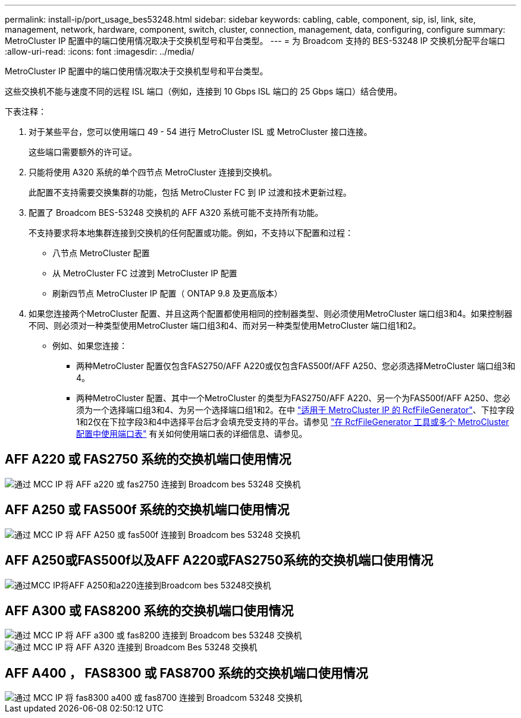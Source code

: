 ---
permalink: install-ip/port_usage_bes53248.html 
sidebar: sidebar 
keywords: cabling, cable, component, sip, isl, link, site, management, network, hardware, component, switch, cluster, connection, management, data, configuring, configure 
summary: MetroCluster IP 配置中的端口使用情况取决于交换机型号和平台类型。 
---
= 为 Broadcom 支持的 BES-53248 IP 交换机分配平台端口
:allow-uri-read: 
:icons: font
:imagesdir: ../media/


[role="lead"]
MetroCluster IP 配置中的端口使用情况取决于交换机型号和平台类型。

这些交换机不能与速度不同的远程 ISL 端口（例如，连接到 10 Gbps ISL 端口的 25 Gbps 端口）结合使用。

.下表注释：
. 对于某些平台，您可以使用端口 49 - 54 进行 MetroCluster ISL 或 MetroCluster 接口连接。
+
这些端口需要额外的许可证。

. 只能将使用 A320 系统的单个四节点 MetroCluster 连接到交换机。
+
此配置不支持需要交换集群的功能，包括 MetroCluster FC 到 IP 过渡和技术更新过程。

. 配置了 Broadcom BES-53248 交换机的 AFF A320 系统可能不支持所有功能。
+
不支持要求将本地集群连接到交换机的任何配置或功能。例如，不支持以下配置和过程：

+
** 八节点 MetroCluster 配置
** 从 MetroCluster FC 过渡到 MetroCluster IP 配置
** 刷新四节点 MetroCluster IP 配置（ ONTAP 9.8 及更高版本）


. 如果您连接两个MetroCluster 配置、并且这两个配置都使用相同的控制器类型、则必须使用MetroCluster 端口组3和4。如果控制器不同、则必须对一种类型使用MetroCluster 端口组3和4、而对另一种类型使用MetroCluster 端口组1和2。
+
** 例如、如果您连接：
+
*** 两种MetroCluster 配置仅包含FAS2750/AFF A220或仅包含FAS500f/AFF A250、您必须选择MetroCluster 端口组3和4。
*** 两种MetroCluster 配置、其中一个MetroCluster 的类型为FAS2750/AFF A220、另一个为FAS500f/AFF A250、您必须为一个选择端口组3和4、为另一个选择端口组1和2。在中 https://mysupport.netapp.com/site/tools/tool-eula/rcffilegenerator["适用于 MetroCluster IP 的 RcfFileGenerator"]、下拉字段1和2仅在下拉字段3和4中选择平台后才会填充受支持的平台。请参见 link:../install-ip/using_rcf_generator.html["在 RcfFileGenerator 工具或多个 MetroCluster 配置中使用端口表"] 有关如何使用端口表的详细信息、请参见。








== AFF A220 或 FAS2750 系统的交换机端口使用情况

image::../media/mcc_ip_cabling_a_aff_a220_or_fas2750_to_a_broadcom_bes_53248_switch.png[通过 MCC IP 将 AFF a220 或 fas2750 连接到 Broadcom bes 53248 交换机]



== AFF A250 或 FAS500f 系统的交换机端口使用情况

image::../media/mcc_ip_cabling_a_aff_a250_or_fas500f_to_a_broadcom_bes_53248_switch.png[通过 MCC IP 将 AFF A250 或 fas500f 连接到 Broadcom bes 53248 交换机]



== AFF A250或FAS500f以及AFF A220或FAS2750系统的交换机端口使用情况

image::../media/mcc_ip_cabling_aff_a250_and_ a220_to_a_broadcom_bes_53248_switch.png[通过MCC IP将AFF A250和a220连接到Broadcom bes 53248交换机]



== AFF A300 或 FAS8200 系统的交换机端口使用情况

image::../media/mcc_ip_cabling_a_aff_a300_or_fas8200_to_a_broadcom_bes_53248_switch.png[通过 MCC IP 将 AFF a300 或 fas8200 连接到 Broadcom bes 53248 交换机]

image::../media/mcc_ip_cabling_a_aff_a320_to_a_broadcom_bes_53248_switch.png[通过 MCC IP 将 AFF A320 连接到 Broadcom Bes 53248 交换机]



== AFF A400 ， FAS8300 或 FAS8700 系统的交换机端口使用情况

image::../media/mcc_ip_cabling_a_fas8300_a400_or_fas8700_to_a_broadcom_bes_53248_switch.png[通过 MCC IP 将 fas8300 a400 或 fas8700 连接到 Broadcom 53248 交换机]
